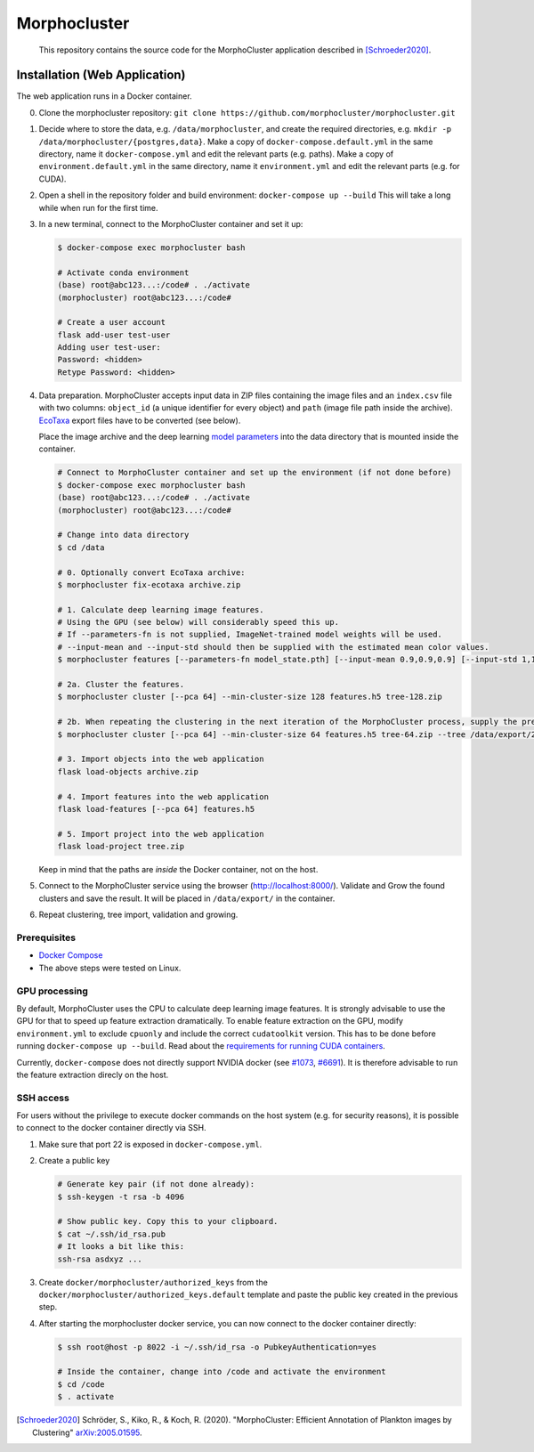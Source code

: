 Morphocluster
=============

|Travis| |GPLv3 license|

.. |Travis| image:: https://travis-ci.org/morphocluster/morphocluster.svg?branch=master
    :target: https://travis-ci.org/morphocluster/morphocluster
    
.. |GPLv3 license| image:: https://img.shields.io/badge/License-GPLv3-blue.svg
   :target: LICENSE


..

    This repository contains the source code for the MorphoCluster application described in [Schroeder2020]_.

Installation (Web Application)
------------------------------

The web application runs in a Docker container.

0. Clone the morphocluster repository: ``git clone https://github.com/morphocluster/morphocluster.git``
1. Decide where to store the data, e.g. ``/data/morphocluster``, and create the required directories, e.g. ``mkdir -p /data/morphocluster/{postgres,data}``.
   Make a copy of ``docker-compose.default.yml`` in the same directory, name it ``docker-compose.yml`` and edit the relevant parts (e.g. paths).
   Make a copy of ``environment.default.yml`` in the same directory, name it ``environment.yml`` and edit the relevant parts (e.g. for CUDA).
2. Open a shell in the repository folder and build environment: ``docker-compose up --build``
   This will take a long while when run for the first time.
3. In a new terminal, connect to the MorphoCluster container and set it up:

   .. code:: sh

      $ docker-compose exec morphocluster bash

      # Activate conda environment
      (base) root@abc123...:/code# . ./activate
      (morphocluster) root@abc123...:/code#

      # Create a user account
      flask add-user test-user
      Adding user test-user:
      Password: <hidden>
      Retype Password: <hidden>

4. Data preparation.
   MorphoCluster accepts input data in ZIP files containing the image files and an ``index.csv`` file with two columns:
   ``object_id`` (a unique identifier for every object) and ``path`` (image file path inside the archive).
   `EcoTaxa <https://ecotaxa.obs-vlfr.fr/>`_ export files have to be converted (see below).

   Place the image archive and the deep learning `model parameters <https://github.com/morphocluster/morphocluster/raw/fa9bec972596761f4f9acc1fa68ab238d2213262/data/model_state.pth>`_ into the data directory that is mounted inside the container.

   .. code:: sh

      # Connect to MorphoCluster container and set up the environment (if not done before)
      $ docker-compose exec morphocluster bash
      (base) root@abc123...:/code# . ./activate
      (morphocluster) root@abc123...:/code#

      # Change into data directory
      $ cd /data

      # 0. Optionally convert EcoTaxa archive:
      $ morphocluster fix-ecotaxa archive.zip

      # 1. Calculate deep learning image features.
      # Using the GPU (see below) will considerably speed this up.
      # If --parameters-fn is not supplied, ImageNet-trained model weights will be used.
      # --input-mean and --input-std should then be supplied with the estimated mean color values.
      $ morphocluster features [--parameters-fn model_state.pth] [--input-mean 0.9,0.9,0.9] [--input-std 1,1,1] archive.zip features.h5

      # 2a. Cluster the features.
      $ morphocluster cluster [--pca 64] --min-cluster-size 128 features.h5 tree-128.zip

      # 2b. When repeating the clustering in the next iteration of the MorphoCluster process, supply the previously exported tree and reduce the cluster size.
      $ morphocluster cluster [--pca 64] --min-cluster-size 64 features.h5 tree-64.zip --tree /data/export/2020-05-15-10-34-34--3--tree-128.zip

      # 3. Import objects into the web application
      flask load-objects archive.zip

      # 4. Import features into the web application
      flask load-features [--pca 64] features.h5

      # 5. Import project into the web application
      flask load-project tree.zip

   Keep in mind that the paths are *inside* the Docker container, not on the host.

5. Connect to the MorphoCluster service using the browser (http://localhost:8000/).
   Validate and Grow the found clusters and save the result.
   It will be placed in ``/data/export/`` in the container.
6. Repeat clustering, tree import, validation and growing.


Prerequisites
~~~~~~~~~~~~~

- `Docker Compose <https://docs.docker.com/compose/install/>`_
- The above steps were tested on Linux.

GPU processing
~~~~~~~~~~~~~~

By default, MorphoCluster uses the CPU to calculate deep learning image features.
It is strongly advisable to use the GPU for that to speed up feature extraction dramatically.
To enable feature extraction on the GPU, modify ``environment.yml`` to exclude ``cpuonly`` and include the correct ``cudatoolkit`` version.
This has to be done before running ``docker-compose up --build``.
Read about the `requirements for running CUDA containers <https://github.com/NVIDIA/nvidia-docker/wiki/CUDA>`_.

Currently, ``docker-compose`` does not directly support NVIDIA docker (see `#1073 <https://github.com/NVIDIA/nvidia-docker/issues/1073>`_, `#6691 <https://github.com/docker/compose/issues/6691>`_). 
It is therefore advisable to run the feature extraction direcly on the host.

SSH access
~~~~~~~~~~

For users without the privilege to execute docker commands on the host system (e.g. for security reasons), it is possible to connect to the docker container directly via SSH.

1. Make sure that port 22 is exposed in ``docker-compose.yml``.
2. Create a public key
   
   .. code:: sh

      # Generate key pair (if not done already):
      $ ssh-keygen -t rsa -b 4096

      # Show public key. Copy this to your clipboard.
      $ cat ~/.ssh/id_rsa.pub 
      # It looks a bit like this:
      ssh-rsa asdxyz ...

3. Create ``docker/morphocluster/authorized_keys`` from the ``docker/morphocluster/authorized_keys.default`` template
   and paste the public key created in the previous step.

4. After starting the morphocluster docker service,
   you can now connect to the docker container directly:

   .. code:: sh

      $ ssh root@host -p 8022 -i ~/.ssh/id_rsa -o PubkeyAuthentication=yes

      # Inside the container, change into /code and activate the environment
      $ cd /code
      $ . activate

.. [Schroeder2020] Schröder, S., Kiko, R., & Koch, R. (2020). "MorphoCluster: Efficient Annotation of Plankton images by Clustering" `arXiv:2005.01595 <http://arxiv.org/abs/2005.01595>`_.
